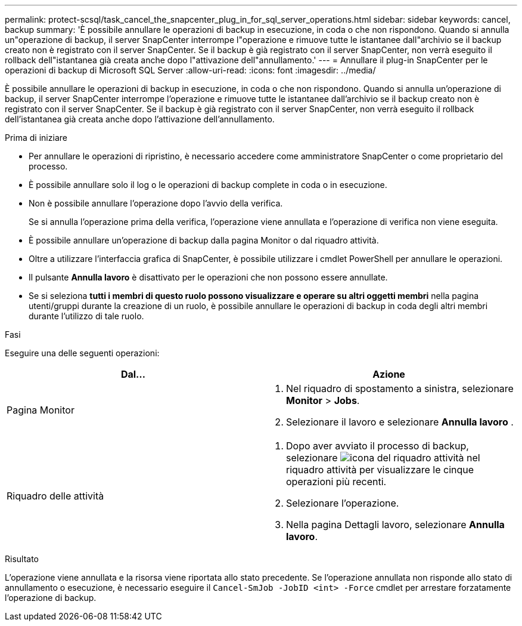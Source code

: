 ---
permalink: protect-scsql/task_cancel_the_snapcenter_plug_in_for_sql_server_operations.html 
sidebar: sidebar 
keywords: cancel, backup 
summary: 'È possibile annullare le operazioni di backup in esecuzione, in coda o che non rispondono. Quando si annulla un"operazione di backup, il server SnapCenter interrompe l"operazione e rimuove tutte le istantanee dall"archivio se il backup creato non è registrato con il server SnapCenter. Se il backup è già registrato con il server SnapCenter, non verrà eseguito il rollback dell"istantanea già creata anche dopo l"attivazione dell"annullamento.' 
---
= Annullare il plug-in SnapCenter per le operazioni di backup di Microsoft SQL Server
:allow-uri-read: 
:icons: font
:imagesdir: ../media/


[role="lead"]
È possibile annullare le operazioni di backup in esecuzione, in coda o che non rispondono. Quando si annulla un'operazione di backup, il server SnapCenter interrompe l'operazione e rimuove tutte le istantanee dall'archivio se il backup creato non è registrato con il server SnapCenter. Se il backup è già registrato con il server SnapCenter, non verrà eseguito il rollback dell'istantanea già creata anche dopo l'attivazione dell'annullamento.

.Prima di iniziare
* Per annullare le operazioni di ripristino, è necessario accedere come amministratore SnapCenter o come proprietario del processo.
* È possibile annullare solo il log o le operazioni di backup complete in coda o in esecuzione.
* Non è possibile annullare l'operazione dopo l'avvio della verifica.
+
Se si annulla l'operazione prima della verifica, l'operazione viene annullata e l'operazione di verifica non viene eseguita.

* È possibile annullare un'operazione di backup dalla pagina Monitor o dal riquadro attività.
* Oltre a utilizzare l'interfaccia grafica di SnapCenter, è possibile utilizzare i cmdlet PowerShell per annullare le operazioni.
* Il pulsante *Annulla lavoro* è disattivato per le operazioni che non possono essere annullate.
* Se si seleziona *tutti i membri di questo ruolo possono visualizzare e operare su altri oggetti membri* nella pagina utenti/gruppi durante la creazione di un ruolo, è possibile annullare le operazioni di backup in coda degli altri membri durante l'utilizzo di tale ruolo.


.Fasi
Eseguire una delle seguenti operazioni:

|===
| Dal... | Azione 


 a| 
Pagina Monitor
 a| 
. Nel riquadro di spostamento a sinistra, selezionare *Monitor* > *Jobs*.
. Selezionare il lavoro e selezionare *Annulla lavoro* .




 a| 
Riquadro delle attività
 a| 
. Dopo aver avviato il processo di backup, selezionare image:../media/activity_pane_icon.gif["icona del riquadro attività"] nel riquadro attività per visualizzare le cinque operazioni più recenti.
. Selezionare l'operazione.
. Nella pagina Dettagli lavoro, selezionare *Annulla lavoro*.


|===
.Risultato
L'operazione viene annullata e la risorsa viene riportata allo stato precedente. Se l'operazione annullata non risponde allo stato di annullamento o esecuzione, è necessario eseguire il `Cancel-SmJob -JobID <int> -Force` cmdlet per arrestare forzatamente l'operazione di backup.
